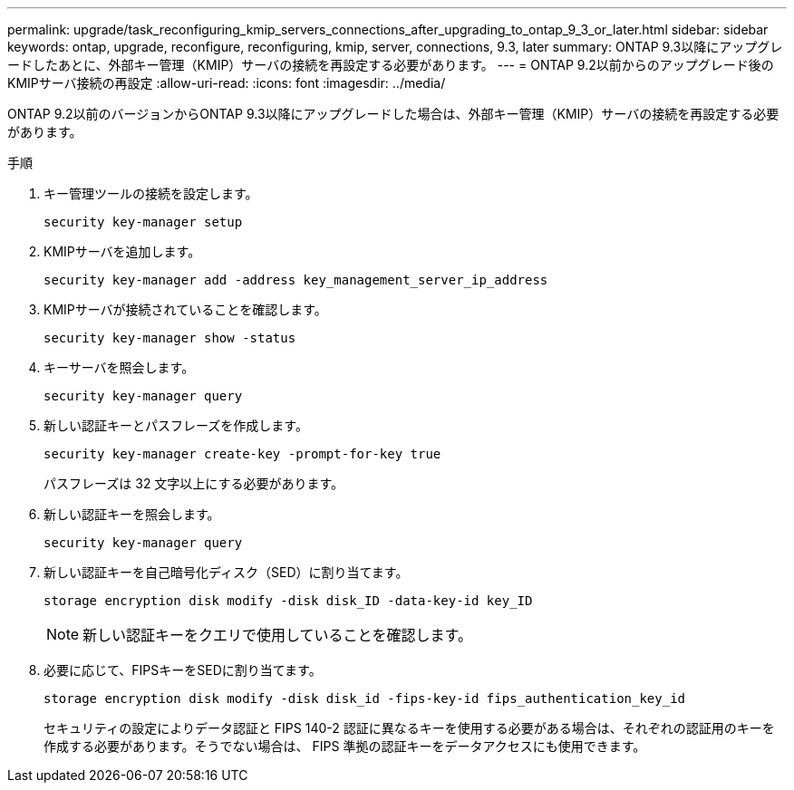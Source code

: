 ---
permalink: upgrade/task_reconfiguring_kmip_servers_connections_after_upgrading_to_ontap_9_3_or_later.html 
sidebar: sidebar 
keywords: ontap, upgrade, reconfigure, reconfiguring, kmip, server, connections, 9.3, later 
summary: ONTAP 9.3以降にアップグレードしたあとに、外部キー管理（KMIP）サーバの接続を再設定する必要があります。 
---
= ONTAP 9.2以前からのアップグレード後のKMIPサーバ接続の再設定
:allow-uri-read: 
:icons: font
:imagesdir: ../media/


[role="lead"]
ONTAP 9.2以前のバージョンからONTAP 9.3以降にアップグレードした場合は、外部キー管理（KMIP）サーバの接続を再設定する必要があります。

.手順
. キー管理ツールの接続を設定します。
+
[source, cli]
----
security key-manager setup
----
. KMIPサーバを追加します。
+
[source, cli]
----
security key-manager add -address key_management_server_ip_address
----
. KMIPサーバが接続されていることを確認します。
+
[source, cli]
----
security key-manager show -status
----
. キーサーバを照会します。
+
[source, cli]
----
security key-manager query
----
. 新しい認証キーとパスフレーズを作成します。
+
[source, cli]
----
security key-manager create-key -prompt-for-key true
----
+
パスフレーズは 32 文字以上にする必要があります。

. 新しい認証キーを照会します。
+
[source, cli]
----
security key-manager query
----
. 新しい認証キーを自己暗号化ディスク（SED）に割り当てます。
+
[source, cli]
----
storage encryption disk modify -disk disk_ID -data-key-id key_ID
----
+

NOTE: 新しい認証キーをクエリで使用していることを確認します。

. 必要に応じて、FIPSキーをSEDに割り当てます。
+
[source, cli]
----
storage encryption disk modify -disk disk_id -fips-key-id fips_authentication_key_id
----
+
セキュリティの設定によりデータ認証と FIPS 140-2 認証に異なるキーを使用する必要がある場合は、それぞれの認証用のキーを作成する必要があります。そうでない場合は、 FIPS 準拠の認証キーをデータアクセスにも使用できます。


